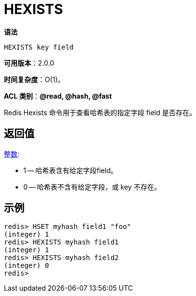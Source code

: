 = HEXISTS

**语法**

[source,text]
----
HEXISTS key field
----

**可用版本**：2.0.0

**时间复杂度**：O(1)。

**ACL 类别**：**@read, @hash, @fast**

Redis Hexists 命令用于查看哈希表的指定字段 field 是否存在。

== 返回值

https://redis.io/docs/reference/protocol-spec/#resp-integers[整数]:

* 1 -- 哈希表含有给定字段field。
* 0 -- 哈希表不含有给定字段，或 key 不存在。

== 示例

[source,text]
----
redis> HSET myhash field1 "foo"
(integer) 1
redis> HEXISTS myhash field1
(integer) 1
redis> HEXISTS myhash field2
(integer) 0
redis>
----
